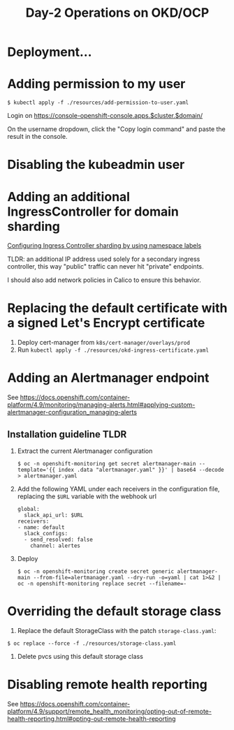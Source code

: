 #+TITLE: Day-2 Operations on OKD/OCP

* Deployment...

* Adding permission to my user

  #+begin_example
  $ kubectl apply -f ./resources/add-permission-to-user.yaml
  #+end_example

  Login on https://console-openshift-console.apps.$cluster.$domain/

  On the username dropdown, click the "Copy login command" and paste the result
  in the console.

* Disabling the kubeadmin user

* Adding an additional IngressController for domain sharding

[[https://docs.openshift.com/container-platform/4.9/networking/configuring_ingress_cluster_traffic/configuring-ingress-cluster-traffic-ingress-controller.html#nw-ingress-sharding-namespace-labels_configuring-ingress-cluster-traffic-ingress-controller][Configuring Ingress Controller sharding by using namespace labels]]

TLDR: an additional IP address used solely for a secondary ingress controller, this way "public" traffic can never hit "private" endpoints.

I should also add network policies in Calico to ensure this behavior.

* Replacing the default certificate with a signed Let's Encrypt certificate

1. Deploy cert-manager from =k8s/cert-manager/overlays/prod=
2. Run =kubectl apply -f ./resources/okd-ingress-certificate.yaml=

* Adding an Alertmanager endpoint

See https://docs.openshift.com/container-platform/4.9/monitoring/managing-alerts.html#applying-custom-alertmanager-configuration_managing-alerts

** Installation guideline TLDR
1. Extract the current Alertmanager configuration
   #+begin_example
   $ oc -n openshift-monitoring get secret alertmanager-main --template='{{ index .data "alertmanager.yaml" }}' | base64 --decode > alertmanager.yaml
   #+end_example

2. Add the following YAML under each receivers in the configuration file, replacing the =$URL= variable with the webhook url
   #+begin_example
   global:
     slack_api_url: $URL
   receivers:
   - name: default
     slack_configs:
     - send_resolved: false
       channel: alertes
   #+end_example

3. Deploy
   #+begin_example
   $ oc -n openshift-monitoring create secret generic alertmanager-main --from-file=alertmanager.yaml --dry-run -o=yaml | cat 1>&2 | oc -n openshift-monitoring replace secret --filename=-
   #+end_example

* Overriding the default storage class

1. Replace the default StorageClass with the patch =storage-class.yaml=:
#+begin_example
$ oc replace --force -f ./resources/storage-class.yaml
#+end_example

2. Delete pvcs using this default storage class

* Disabling remote health reporting

See https://docs.openshift.com/container-platform/4.9/support/remote_health_monitoring/opting-out-of-remote-health-reporting.html#opting-out-remote-health-reporting
